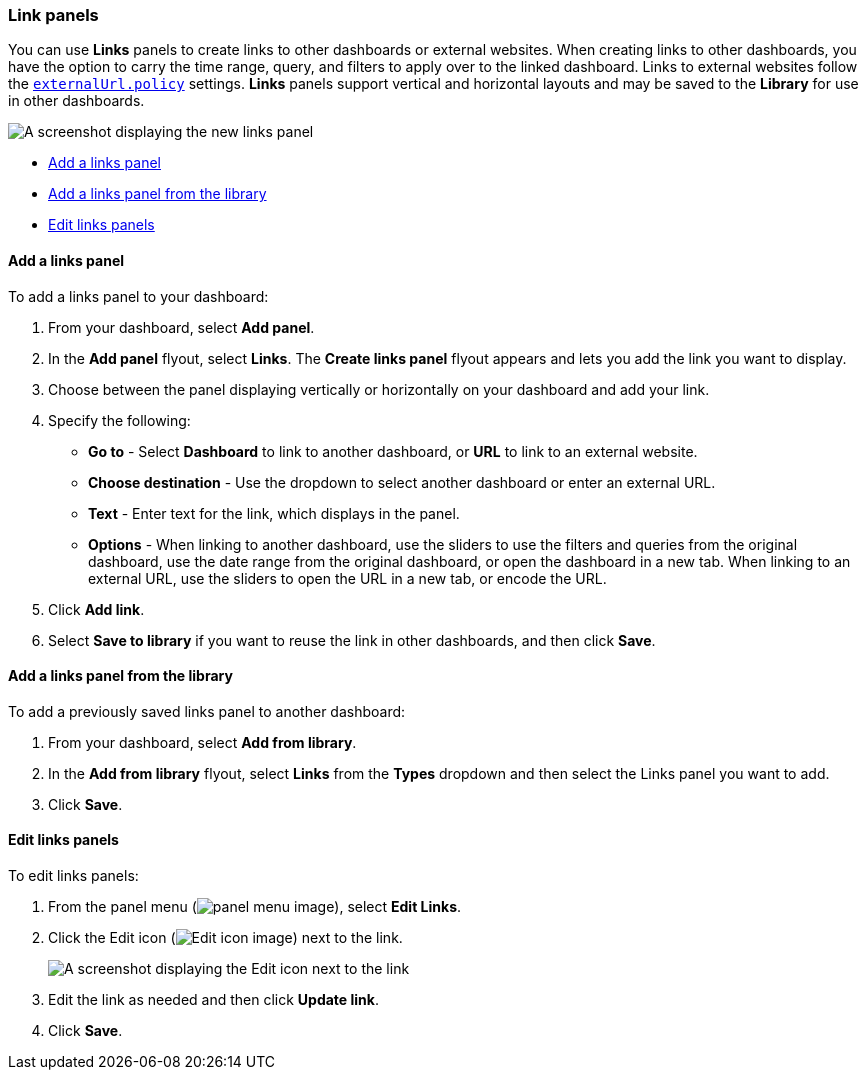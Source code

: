 [[dashboard-links]]
=== Link panels

You can use **Links** panels to create links to other dashboards or external websites. When creating links to other dashboards, you have the option to carry the time range, query, and filters to apply over to the linked dashboard. Links to external websites follow the <<external-URL-policy,`externalUrl.policy`>> settings. **Links** panels support vertical and horizontal layouts and may be saved to the *Library* for use in other dashboards.

[role="screenshot"]
image::images/dashboard_links_panel.png[A screenshot displaying the new links panel]

* <<add-links-panel, Add a links panel>>
* <<add-links-panel-from-library, Add a links panel from the library>>
* <<edit-links-panel, Edit links panels>>

[float]
[[add-links-panel]]
==== Add a links panel

To add a links panel to your dashboard:

. From your dashboard, select **Add panel**.

. In the **Add panel** flyout, select **Links**. The **Create links panel** flyout appears and lets you add the link you want to display. 

. Choose between the panel displaying vertically or horizontally on your dashboard and add your link. 

. Specify the following:
* **Go to** - Select *Dashboard* to link to another dashboard, or **URL** to link to an external website. 
* **Choose destination** - Use the dropdown to select another dashboard or enter an external URL.
* **Text** - Enter text for the link, which displays in the panel. 
* **Options** - When linking to another dashboard, use the sliders to use the filters and queries from the original dashboard, use the date range from the original dashboard, or open the dashboard in a new tab. When linking to an external URL, use the sliders to open the URL in a new tab, or encode the URL. 
. Click **Add link**.
. Select *Save to library* if you want to reuse the link in other dashboards, and then click **Save**.

[float]
[[add-links-panel-from-library]]
==== Add a links panel from the library

To add a previously saved links panel to another dashboard:

. From your dashboard, select **Add from library**.
. In the **Add from library** flyout, select **Links** from the **Types** dropdown and then select the Links panel you want to add.
. Click **Save**.  

[float]
[[edit-links-panel]]
==== Edit links panels

To edit links panels:

. From the panel menu (image:images/lens_layerActions_8.5.0.png[panel menu image]), select **Edit Links**. 
. Click the Edit icon (image:images/dashboard_controlsEditControl_8.3.0.png[Edit icon image]) next to the link.
+
[role="screenshot"]
image::images/edit-links-panel-8.16.0.png[A screenshot displaying the Edit icon next to the link]
. Edit the link as needed and then click **Update link**.
. Click **Save**.